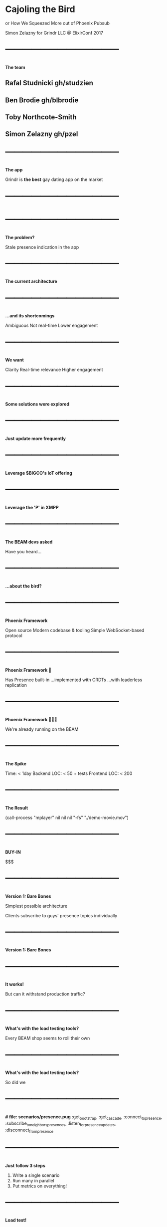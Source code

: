 *  Cajoling the Bird

  or
  How We Squeezed More out of
  Phoenix Pubsub

  Simon Zelazny for Grindr LLC
  @ ElixirConf 2017


* ⎺⎺⎺⎺⎺⎺⎺⎺⎺⎺⎺⎺⎺
 *The team*

** Rafal Studnicki      gh/studzien
** Ben Brodie           gh/blbrodie
** Toby Northcote-Smith
** Simon Zelazny        gh/pzel


* ⎺⎺⎺⎺⎺⎺⎺⎺⎺⎺⎺⎺⎺
 *The app*

 Grindr is *the best* gay
 dating app on the market


* ⎺⎺⎺⎺⎺⎺⎺⎺⎺⎺⎺⎺⎺
  [[./grindr-screen.png]]


* ⎺⎺⎺⎺⎺⎺⎺⎺⎺⎺⎺⎺⎺
 *The problem?*

 Stale presence indication
 in the app


* ⎺⎺⎺⎺⎺⎺⎺⎺⎺⎺⎺⎺⎺
 *The current architecture*

  [[./stack-version0.dot.png]]


* ⎺⎺⎺⎺⎺⎺⎺⎺⎺⎺⎺⎺⎺
 *...and its shortcomings*


 Ambiguous
 Not real-time
 Lower engagement


* ⎺⎺⎺⎺⎺⎺⎺⎺⎺⎺⎺⎺⎺
 *We want*


 Clarity
 Real-time relevance
 Higher engagement


* ⎺⎺⎺⎺⎺⎺⎺⎺⎺⎺⎺⎺⎺
 *Some solutions were explored*



* ⎺⎺⎺⎺⎺⎺⎺⎺⎺⎺⎺⎺⎺
 *Just update more frequently*

 [[./smokestack.png]]


* ⎺⎺⎺⎺⎺⎺⎺⎺⎺⎺⎺⎺⎺
 *Leverage $BIGCO's IoT offering*

  [[./no-way.png]]


* ⎺⎺⎺⎺⎺⎺⎺⎺⎺⎺⎺⎺⎺
 *Leverage the 'P' in XMPP*

  [[./quixote.png]]


* ⎺⎺⎺⎺⎺⎺⎺⎺⎺⎺⎺⎺⎺
 *The BEAM devs asked*


 Have you heard…


* ⎺⎺⎺⎺⎺⎺⎺⎺⎺⎺⎺⎺⎺
 *…about the bird?*

  [[./surfin-bird.jpg]]


* ⎺⎺⎺⎺⎺⎺⎺⎺⎺⎺⎺⎺⎺
 *Phoenix Framework*


 Open source
 Modern codebase & tooling
 Simple WebSocket-based protocol


* ⎺⎺⎺⎺⎺⎺⎺⎺⎺⎺⎺⎺⎺
 *Phoenix Framework 🖤*


 Has Presence built-in
 …implemented with CRDTs
 …with leaderless replication


* ⎺⎺⎺⎺⎺⎺⎺⎺⎺⎺⎺⎺⎺
 *Phoenix Framework 🖤🖤🖤*


 We're already running on the BEAM


* ⎺⎺⎺⎺⎺⎺⎺⎺⎺⎺⎺⎺⎺
 *The Spike*


  Time:         < 1day
  Backend LOC:  < 50 + tests
  Frontend LOC: < 200

* ⎺⎺⎺⎺⎺⎺⎺⎺⎺⎺⎺⎺⎺
 *The Result*

  (call-process "mplayer"
  nil nil nil
  "-fs" "./demo-movie.mov")


* ⎺⎺⎺⎺⎺⎺⎺⎺⎺⎺⎺⎺⎺
 *BUY-IN*


 $$$



* ⎺⎺⎺⎺⎺⎺⎺⎺⎺⎺⎺⎺⎺
 *Version 1: Bare Bones*

 Simplest possible architecture

 Clients subscribe to guys'
 presence topics individually


* ⎺⎺⎺⎺⎺⎺⎺⎺⎺⎺⎺⎺⎺
 *Version 1: Bare Bones*

  [[./stack-version1.dot.png]]


* ⎺⎺⎺⎺⎺⎺⎺⎺⎺⎺⎺⎺⎺
 *It works!*

 But can it withstand
 production traffic?


* ⎺⎺⎺⎺⎺⎺⎺⎺⎺⎺⎺⎺⎺
 *What's with the load testing tools?*


 Every BEAM shop seems to
 roll their own


* ⎺⎺⎺⎺⎺⎺⎺⎺⎺⎺⎺⎺⎺
 *What's with the load testing tools?*


 So did we


* ⎺⎺⎺⎺⎺⎺⎺⎺⎺⎺⎺⎺⎺
 *# file: scenarios/presence.pug*
  :get_bootstrap,
  :get_cascade,
  :connect_to_presence,
  :subscribe_to_neighbors_presences,
  :listen_for_presence_updates,
  :disconnect_from_presence

* ⎺⎺⎺⎺⎺⎺⎺⎺⎺⎺⎺⎺⎺
 *Just follow 3 steps*

 1. Write a single scenario
 2. Run many in parallel
 3. Put metrics on everything!


* ⎺⎺⎺⎺⎺⎺⎺⎺⎺⎺⎺⎺⎺
 *Load test!*

  [[./buldog-loaders.png]]


* ⎺⎺⎺⎺⎺⎺⎺⎺⎺⎺⎺⎺⎺
 *…and hit the first snag*



* ⎺⎺⎺⎺⎺⎺⎺⎺⎺⎺⎺⎺⎺
 *Memory usage runs wild!*



* ⎺⎺⎺⎺⎺⎺⎺⎺⎺⎺⎺⎺⎺
 *Formulate hypothesis*



* ⎺⎺⎺⎺⎺⎺⎺⎺⎺⎺⎺⎺⎺
 *Think about client behavior*


 Clients open *one channel*
 per subscription


* ⎺⎺⎺⎺⎺⎺⎺⎺⎺⎺⎺⎺⎺
 *A LOT of channels*

 Each channel does
 very little work


* ⎺⎺⎺⎺⎺⎺⎺⎺⎺⎺⎺⎺⎺
 *A LOT of channels*

 …and allocates
 just a little bit
 of memory

 

* ⎺⎺⎺⎺⎺⎺⎺⎺⎺⎺⎺⎺⎺
 *In aggregate*

 That's a lot of memory.

 :recon.proc_count(:memory, 100)


* ⎺⎺⎺⎺⎺⎺⎺⎺⎺⎺⎺⎺⎺
 *Kent Beck says:*

 Call your shots


* ⎺⎺⎺⎺⎺⎺⎺⎺⎺⎺⎺⎺⎺
 *We call it*

 Bet-driven development



* ⎺⎺⎺⎺⎺⎺⎺⎺⎺⎺⎺⎺⎺
 *An experiment…*

 Hibernate the channels after they
 finish processing a message

 {:noreply, socket, :hibernate}




* ⎺⎺⎺⎺⎺⎺⎺⎺⎺⎺⎺⎺⎺
 *…the result*

 It works!
 Memory usage is now reasonable


* ⎺⎺⎺⎺⎺⎺⎺⎺⎺⎺⎺⎺⎺
 *Longer-term solution*


 -env ERL_FULLSWEEP_AFTER 2


* ⎺⎺⎺⎺⎺⎺⎺⎺⎺⎺⎺⎺⎺
 *But!*

 Client-side response times are
 underwhelming



* ⎺⎺⎺⎺⎺⎺⎺⎺⎺⎺⎺⎺⎺
 *Lots of flailing*

 Going through
 checklists in our head



* ⎺⎺⎺⎺⎺⎺⎺⎺⎺⎺⎺⎺⎺
 *Eureka!*

 Konrad Malawski - Need for Async:
 https://www.youtube.com/
 watch?v=Q_0z2v3QJg4#t=23m08s


* ⎺⎺⎺⎺⎺⎺⎺⎺⎺⎺⎺⎺⎺
 *Reading socket data*

 select vs. epoll

* ⎺⎺⎺⎺⎺⎺⎺⎺⎺⎺⎺⎺⎺
 *The erlc switch:*

 +K true

  
* ⎺⎺⎺⎺⎺⎺⎺⎺⎺⎺⎺⎺⎺
 *Call our shots*
 
 Lots of sockets w/
 little traffic each

 vs.

* ⎺⎺⎺⎺⎺⎺⎺⎺⎺⎺⎺⎺⎺
 *Call our shots*

 Few sockets w/
 massive traffic
 each
 

* ⎺⎺⎺⎺⎺⎺⎺⎺⎺⎺⎺⎺⎺
 *The real world responds*

 Correct!

 
* ⎺⎺⎺⎺⎺⎺⎺⎺⎺⎺⎺⎺⎺
 *Let's push it further*

 Increase subscriptions per user



* ⎺⎺⎺⎺⎺⎺⎺⎺⎺⎺⎺⎺⎺
  *…and break it*

 64 GB RAM goes
 like popcorn


* ⎺⎺⎺⎺⎺⎺⎺⎺⎺⎺⎺⎺⎺
 *Question*

 How do we reduce our
 RAM footprint?



* ⎺⎺⎺⎺⎺⎺⎺⎺⎺⎺⎺⎺⎺
 *Version 2*

 Internal subscriptions



* ⎺⎺⎺⎺⎺⎺⎺⎺⎺⎺⎺⎺⎺
 *One channel per client*

 [[./stack-version2.dot.png]]


* ⎺⎺⎺⎺⎺⎺⎺⎺⎺⎺⎺⎺⎺
 *Use phx_requests*

 To sign up for other presences



* ⎺⎺⎺⎺⎺⎺⎺⎺⎺⎺⎺⎺⎺
 *Call our shots*


* ⎺⎺⎺⎺⎺⎺⎺⎺⎺⎺⎺⎺⎺
 *Call our shots*

 Memory usage: WAY DOWN
 CPU usage: WAY DOWN


* ⎺⎺⎺⎺⎺⎺⎺⎺⎺⎺⎺⎺⎺
 *More load!*



* ⎺⎺⎺⎺⎺⎺⎺⎺⎺⎺⎺⎺⎺
 *and more!*



* ⎺⎺⎺⎺⎺⎺⎺⎺⎺⎺⎺⎺⎺
 *Until*

 gen_server call :
  timeout in Presence.track…


* ⎺⎺⎺⎺⎺⎺⎺⎺⎺⎺⎺⎺⎺
 *Time to open up Phoenix.Pubsub
  internals*


* ⎺⎺⎺⎺⎺⎺⎺⎺⎺⎺⎺⎺⎺
 *The Tracker Architecture*

 A Tracker process (1 per node)
 handles Presence information


* ⎺⎺⎺⎺⎺⎺⎺⎺⎺⎺⎺⎺⎺
 *The Tracker Architecture*

 Lots of data passes between the
 Tracker processes


* ⎺⎺⎺⎺⎺⎺⎺⎺⎺⎺⎺⎺⎺
 *The Tracker Architecture*

 The single Tracker process
 becomes a bottleneck

* ⎺⎺⎺⎺⎺⎺⎺⎺⎺⎺⎺⎺⎺
 *Version 2*
 
 [[./stack-version2.dot.png]]
 

* ⎺⎺⎺⎺⎺⎺⎺⎺⎺⎺⎺⎺⎺
 *Version 2 (Tracker.list())*
 
 [[./stack-version2-tracker.dot.png]]
 

* ⎺⎺⎺⎺⎺⎺⎺⎺⎺⎺⎺⎺⎺
 *Version 2 (at scale)*
 
 [[./stack-version2-tracker-scale.dot.png]]
 


* ⎺⎺⎺⎺⎺⎺⎺⎺⎺⎺⎺⎺⎺
 *The solution?*



* ⎺⎺⎺⎺⎺⎺⎺⎺⎺⎺⎺⎺⎺
 *The (Elixir) solution?*



* ⎺⎺⎺⎺⎺⎺⎺⎺⎺⎺⎺⎺⎺
 *The (Elixir) solution?*

 Share-nothing parallelism!



* ⎺⎺⎺⎺⎺⎺⎺⎺⎺⎺⎺⎺⎺
 *The challenge*

 How to distribute Presence load
 across trackers?


* ⎺⎺⎺⎺⎺⎺⎺⎺⎺⎺⎺⎺⎺
 *Version 3*

 [[./stack-version3.dot.png]]


* ⎺⎺⎺⎺⎺⎺⎺⎺⎺⎺⎺⎺⎺
 *Version 3 (at scale)*

 [[./stack-version3-scale.dot.png]]



* ⎺⎺⎺⎺⎺⎺⎺⎺⎺⎺⎺⎺⎺
 *Hacky implementation #1*

 Macros!



* ⎺⎺⎺⎺⎺⎺⎺⎺⎺⎺⎺⎺⎺
 *The code*

 [[./macro.png]]



* ⎺⎺⎺⎺⎺⎺⎺⎺⎺⎺⎺⎺⎺
 *The results*

 IT WORKS!


* ⎺⎺⎺⎺⎺⎺⎺⎺⎺⎺⎺⎺⎺
 *More load!*

 Let's try 200k simultaneous clients


* ⎺⎺⎺⎺⎺⎺⎺⎺⎺⎺⎺⎺⎺
 *More load!*

 With *very large* subscription sets


* ⎺⎺⎺⎺⎺⎺⎺⎺⎺⎺⎺⎺⎺
 *Event publish rates taper off*

 CPU is not maxed out
 Memory looks fine
 Network is not saturated


* ⎺⎺⎺⎺⎺⎺⎺⎺⎺⎺⎺⎺⎺
 *What's up?*



* ⎺⎺⎺⎺⎺⎺⎺⎺⎺⎺⎺⎺⎺
 *Contention*



* ⎺⎺⎺⎺⎺⎺⎺⎺⎺⎺⎺⎺⎺
 *Where?*


* ⎺⎺⎺⎺⎺⎺⎺⎺⎺⎺⎺⎺⎺
 *In the BEAM VM*



* ⎺⎺⎺⎺⎺⎺⎺⎺⎺⎺⎺⎺⎺
 *Enter lcnt*

  [[./lcnt-desc.png]]



* ⎺⎺⎺⎺⎺⎺⎺⎺⎺⎺⎺⎺⎺
 *Run at ~20-30% target load*

 (Lock counting takes a toll
 on the vm)


* ⎺⎺⎺⎺⎺⎺⎺⎺⎺⎺⎺⎺⎺
 *See where the VM waits*




* ⎺⎺⎺⎺⎺⎺⎺⎺⎺⎺⎺⎺⎺
 *pix_lock (process index)*

 [[./lcnt-table.png]]


* ⎺⎺⎺⎺⎺⎺⎺⎺⎺⎺⎺⎺⎺
 *We are spawning too many*

 short-lived processes


* ⎺⎺⎺⎺⎺⎺⎺⎺⎺⎺⎺⎺⎺
 *Time to open up Phoenix.PubSub
 internals*



* ⎺⎺⎺⎺⎺⎺⎺⎺⎺⎺⎺⎺⎺
 *Time to open up Phoenix.PubSub
 internals*

 (again)



* ⎺⎺⎺⎺⎺⎺⎺⎺⎺⎺⎺⎺⎺
 *do_broadcast*

 ∀ broadcast message:
   ∀ pubsub shard:
     spawn a process to send msg


* ⎺⎺⎺⎺⎺⎺⎺⎺⎺⎺⎺⎺⎺
 *Some quick math*

 (let ((mpsec (* 8 1000))
       (shards 128))
    (* mpsec shards))


* ⎺⎺⎺⎺⎺⎺⎺⎺⎺⎺⎺⎺⎺
 *A MILLION PROCESSES*

 [[./one-million.jpg]]


* ⎺⎺⎺⎺⎺⎺⎺⎺⎺⎺⎺⎺⎺
 *The limits of parallelism*



* ⎺⎺⎺⎺⎺⎺⎺⎺⎺⎺⎺⎺⎺
 *Help the man behind the curtain*



* ⎺⎺⎺⎺⎺⎺⎺⎺⎺⎺⎺⎺⎺
 *Just loop over the shards*



* ⎺⎺⎺⎺⎺⎺⎺⎺⎺⎺⎺⎺⎺
 *Before*

 [[./broadcast-before.png]]


* ⎺⎺⎺⎺⎺⎺⎺⎺⎺⎺⎺⎺⎺
 *After*

 [[./broadcast-after.png]]


* ⎺⎺⎺⎺⎺⎺⎺⎺⎺⎺⎺⎺⎺
 *Lock contention removed*

 [[./lcnt-table-after.png]]


* ⎺⎺⎺⎺⎺⎺⎺⎺⎺⎺⎺⎺⎺
 *BUT....*



* ⎺⎺⎺⎺⎺⎺⎺⎺⎺⎺⎺⎺⎺
 *Tracker operations are slow*


* ⎺⎺⎺⎺⎺⎺⎺⎺⎺⎺⎺⎺⎺
 *We need more data*



* ⎺⎺⎺⎺⎺⎺⎺⎺⎺⎺⎺⎺⎺
 *Put metrics on all interesting
 function calls*



* ⎺⎺⎺⎺⎺⎺⎺⎺⎺⎺⎺⎺⎺
 *Run the system monitor*

 :erlang.system_monitor(self(),
   [{:long_schedule, 10},
    {:long_gc, 10}])


* ⎺⎺⎺⎺⎺⎺⎺⎺⎺⎺⎺⎺⎺
 *Monitor points to*

  Phoenix.Tracker.State.merge/2
    :maps.from_list/1
    :maps.to_list/1


* ⎺⎺⎺⎺⎺⎺⎺⎺⎺⎺⎺⎺⎺
 *BIFs, reductions, and you*


* ⎺⎺⎺⎺⎺⎺⎺⎺⎺⎺⎺⎺⎺
 *Maps functions don't bump reds*

 Why is that a problem?
 🖛 github.com/vinoski/bitwise



* ⎺⎺⎺⎺⎺⎺⎺⎺⎺⎺⎺⎺⎺
 *Tracker's internals are map-heavy*

 Enum interface calls

 :maps.to & from_list

* ⎺⎺⎺⎺⎺⎺⎺⎺⎺⎺⎺⎺⎺
 *HALP! 🙉🙉🙉🙉🙉*



* ⎺⎺⎺⎺⎺⎺⎺⎺⎺⎺⎺⎺⎺
 *Erlang & Elixir Factory SF*



* ⎺⎺⎺⎺⎺⎺⎺⎺⎺⎺⎺⎺⎺
 *Lots of very knowledgeable folks*



* ⎺⎺⎺⎺⎺⎺⎺⎺⎺⎺⎺⎺⎺
 *Lukas Larsson (OTP Team) says*

 use DIRTY BIFS


* ⎺⎺⎺⎺⎺⎺⎺⎺⎺⎺⎺⎺⎺
 *We wrote up some
 synthetic benchmarks*



* ⎺⎺⎺⎺⎺⎺⎺⎺⎺⎺⎺⎺⎺
 *Wrote the dirty BIFs*



* ⎺⎺⎺⎺⎺⎺⎺⎺⎺⎺⎺⎺⎺
 *Called our shots*



* ⎺⎺⎺⎺⎺⎺⎺⎺⎺⎺⎺⎺⎺
 *YES!*

 The dirty BIFs *do*
 make a difference



* ⎺⎺⎺⎺⎺⎺⎺⎺⎺⎺⎺⎺⎺
 *In the micro-benchmark only*

 🙈



* ⎺⎺⎺⎺⎺⎺⎺⎺⎺⎺⎺⎺⎺
 *Dirty BIFs did not help*

 In the large scheme of things

 
* ⎺⎺⎺⎺⎺⎺⎺⎺⎺⎺⎺⎺⎺
 *Examine where the Tracker
 spends its time*


* ⎺⎺⎺⎺⎺⎺⎺⎺⎺⎺⎺⎺⎺
  
  Tracker.track
  Tracker.list
  handle_info -> 
    Tracker.handle_diff


* ⎺⎺⎺⎺⎺⎺⎺⎺⎺⎺⎺⎺⎺
 *GenServers, State and You*

  @type t :: %State{
    replica:  name,
    context:  context,
    *values:   values*, # ets_id


* ⎺⎺⎺⎺⎺⎺⎺⎺⎺⎺⎺⎺⎺
 *What's in a Tracker.list?*

 def list(server_name, topic) do
   server_name
   |> GenServer.call({:list, topic})
   |> State.get_by_topic(topic)
   |> Enum.map(…)


* ⎺⎺⎺⎺⎺⎺⎺⎺⎺⎺⎺⎺⎺
 *GenServer.call*


* ⎺⎺⎺⎺⎺⎺⎺⎺⎺⎺⎺⎺⎺
 *🐢*



* ⎺⎺⎺⎺⎺⎺⎺⎺⎺⎺⎺⎺⎺
 *Solution?*



* ⎺⎺⎺⎺⎺⎺⎺⎺⎺⎺⎺⎺⎺
 *Go dirty*



* ⎺⎺⎺⎺⎺⎺⎺⎺⎺⎺⎺⎺⎺
 *An ets table by any other name*

 still smells just as hacky



* ⎺⎺⎺⎺⎺⎺⎺⎺⎺⎺⎺⎺⎺
 def new(srv_name, replica) do
   reset_delta(%State{
    replica:  name,
    context:  context,
    values: *table_name(srv_name)*,
    ...

* ⎺⎺⎺⎺⎺⎺⎺⎺⎺⎺⎺⎺⎺
 *Now we can access the data directly*

 By virtue of publicly known names


* ⎺⎺⎺⎺⎺⎺⎺⎺⎺⎺⎺⎺⎺
 *Bypass GenServer.call completely*


* ⎺⎺⎺⎺⎺⎺⎺⎺⎺⎺⎺⎺⎺
 *We will get stale results*

 if a replica goes down


* ⎺⎺⎺⎺⎺⎺⎺⎺⎺⎺⎺⎺⎺
 *Tracker.dirty_list*


* ⎺⎺⎺⎺⎺⎺⎺⎺⎺⎺⎺⎺⎺
 *The effect*


* ⎺⎺⎺⎺⎺⎺⎺⎺⎺⎺⎺⎺⎺
 *Blazing fast presence tracking*


* ⎺⎺⎺⎺⎺⎺⎺⎺⎺⎺⎺⎺⎺
 *Can it do more?*


* ⎺⎺⎺⎺⎺⎺⎺⎺⎺⎺⎺⎺⎺
 *Load up a torrent of users!*


 
* ⎺⎺⎺⎺⎺⎺⎺⎺⎺⎺⎺⎺⎺
 *The result*



* ⎺⎺⎺⎺⎺⎺⎺⎺⎺⎺⎺⎺⎺
 *Achievement unlocked*


 (On a Friday)


* ⎺⎺⎺⎺⎺⎺⎺⎺⎺⎺⎺⎺⎺
 *12 million events per minute*

 [[./achievement-unlocked.png]]


* ⎺⎺⎺⎺⎺⎺⎺⎺⎺⎺⎺⎺⎺
 *Takeaways*


 Do the naive thing first


* ⎺⎺⎺⎺⎺⎺⎺⎺⎺⎺⎺⎺⎺
 *Takeaways*


 Don't trust microbenchmarks


* ⎺⎺⎺⎺⎺⎺⎺⎺⎺⎺⎺⎺⎺
 *Takeaways*


 Instrument your code


* ⎺⎺⎺⎺⎺⎺⎺⎺⎺⎺⎺⎺⎺
 *Takeaways*


 Look for bottlenecks

* ⎺⎺⎺⎺⎺⎺⎺⎺⎺⎺⎺⎺⎺
 *Takeaways: Bottlenecks*


 Singleton processes
 GenServer.call()s
 Counterproductive spawns

* ⎺⎺⎺⎺⎺⎺⎺⎺⎺⎺⎺⎺⎺
 *Takeaways: Bottlenecks*


 If in doubt:
 LCNT is your friend and teacher

* ⎺⎺⎺⎺⎺⎺⎺⎺⎺⎺⎺⎺⎺
 *Takeaways*


 Engage the community

* ⎺⎺⎺⎺⎺⎺⎺⎺⎺⎺⎺⎺⎺
 *Takeaways: Community*


 Top BEAM experts at conferences

* ⎺⎺⎺⎺⎺⎺⎺⎺⎺⎺⎺⎺⎺
 *Takeaways: Community*


 Github


* ⎺⎺⎺⎺⎺⎺⎺⎺⎺⎺⎺⎺⎺
 *Takeaways*


 Read the source!



* ⎺⎺⎺⎺⎺⎺⎺⎺⎺⎺⎺⎺⎺
 *Oh yeah, and*


 …if you're interested
 in this type of work…


* ⎺⎺⎺⎺⎺⎺⎺⎺⎺⎺⎺⎺⎺
 *We're hiring!*


 jobs@grindr.com


* ⎺⎺⎺⎺⎺⎺⎺⎺⎺⎺⎺⎺⎺
 *And we're sitting*

 right over there 🖙



* ⎺⎺⎺⎺⎺⎺⎺⎺⎺⎺⎺⎺⎺
 *Thank you!*


 
* ⎺⎺⎺⎺⎺⎺⎺⎺⎺⎺⎺⎺⎺
 *Questions?*

 

* ⎺⎺⎺⎺⎺⎺⎺⎺⎺⎺⎺⎺⎺
 *Images*

 Surfin bird: https://i.ytimg.com/vi/z0cdnYEmRkU/maxresdefault.jpg
 One million: https://i.ytimg.com/vi/cmQLnBtDjbw/maxresdefault.jpg
 Don Quixote: http://www.csdl.tamu.edu:8080/dqiDisplayInterface/displayMidImage.jsp?edition=1&image=1620-London-Blount-Addenda-01-001-t.jpg
 Smokestack: https://unsplash.com/search/photos/smokestack?photo=zAITDJYV09w
